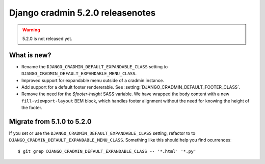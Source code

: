 #################################
Django cradmin 5.2.0 releasenotes
#################################

.. warning:: 5.2.0 is not released yet.

************
What is new?
************
- Rename the ``DJANGO_CRADMIN_DEFAULT_EXPANDABLE_CLASS`` setting to ``DJANGO_CRADMIN_DEFAULT_EXPANDABLE_MENU_CLASS``.
- Improved support for expandable menu outside of a cradmin instance.
- Add support for a default footer rendererable. See :setting:`DJANGO_CRADMIN_DEFAULT_FOOTER_CLASS`.
- Remove the need for the `$footer-height` SASS variable. We have wrapped the body content
  with a new ``fill-viewport-layout`` BEM block, which handles footer alignment without
  the need for knowing the height of the footer.


***************************
Migrate from 5.1.0 to 5.2.0
***************************
If you set or use the ``DJANGO_CRADMIN_DEFAULT_EXPANDABLE_CLASS`` setting, refactor to
to ``DJANGO_CRADMIN_DEFAULT_EXPANDABLE_MENU_CLASS``. Something like this should help you
find ocurrences::

    $ git grep DJANGO_CRADMIN_DEFAULT_EXPANDABLE_CLASS -- '*.html' '*.py'

